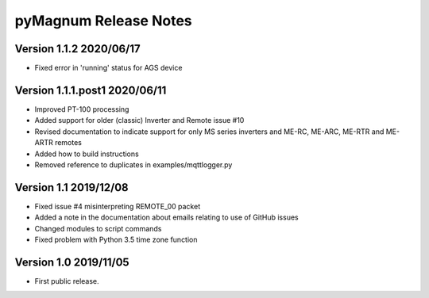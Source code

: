 ========================
 pyMagnum Release Notes
========================
Version 1.1.2   2020/06/17
------------------------
- Fixed error in 'running' status for AGS device

Version 1.1.1.post1 2020/06/11
------------------------
- Improved PT-100 processing
- Added support for older (classic) Inverter and Remote issue #10
- Revised documentation to indicate support for only MS series inverters and ME-RC, ME-ARC, ME-RTR and ME-ARTR remotes
- Added how to build instructions
- Removed reference to duplicates in examples/mqttlogger.py 

Version 1.1     2019/12/08
---------------------------
- Fixed issue #4 misinterpreting REMOTE_00 packet
- Added a note in the documentation about emails relating to use of GitHub issues
- Changed modules to script commands
- Fixed problem with Python 3.5 time zone function

Version 1.0     2019/11/05
---------------------------
- First public release.

